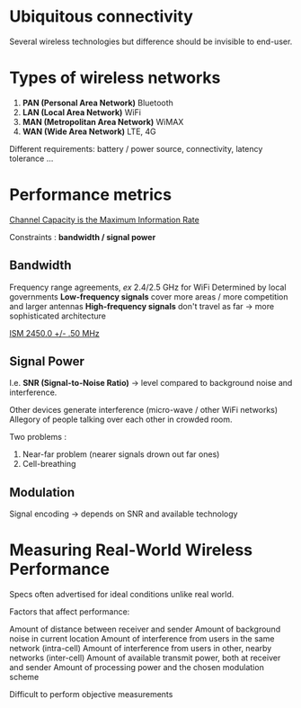 * Ubiquitous connectivity

Several wireless technologies but difference should be
invisible to end-user.

* Types of wireless networks

1. *PAN (Personal Area Network)*
   Bluetooth
2. *LAN (Local Area Network)*
   WiFi
3. *MAN (Metropolitan Area Network)*
   WiMAX
4. *WAN (Wide Area Network)*
   LTE, 4G

Different requirements: battery / power source,
connectivity, latency tolerance ...

* Performance metrics

[[https://hpbn.co/assets/equations/cfa8855d073e50488c96c187112772ea.svg][Channel Capacity is the Maximum Information Rate]]

Constraints : *bandwidth / signal power*

** Bandwidth

Frequency range agreements, /ex/ 2.4/2.5 GHz for WiFi
Determined by local governments
*Low-frequency signals* cover more areas / more competition and larger antennas
*High-frequency signals* don't travel as far -> more sophisticated architecture

[[https://hpbn.co/assets/diagrams/0c1f6cd359e0ec1180aaefdae072335d.svg][ISM 2450.0 +/- .50 MHz]]

** Signal Power

I.e. *SNR (Signal-to-Noise Ratio)* -> level compared to background noise and
interference.

Other devices generate interference (micro-wave / other WiFi networks)
Allegory of people talking over each other in crowded room.

Two problems :
1. Near-far problem (nearer signals drown out far ones)
2. Cell-breathing

** Modulation

Signal encoding -> depends on SNR and available technology

* Measuring Real-World Wireless Performance

Specs often advertised for ideal conditions unlike real world.

Factors that affect performance:

Amount of distance between receiver and sender
Amount of background noise in current location
Amount of interference from users in the same network (intra-cell)
Amount of interference from users in other, nearby networks (inter-cell)
Amount of available transmit power, both at receiver and sender
Amount of processing power and the chosen modulation scheme

Difficult to perform objective measurements
